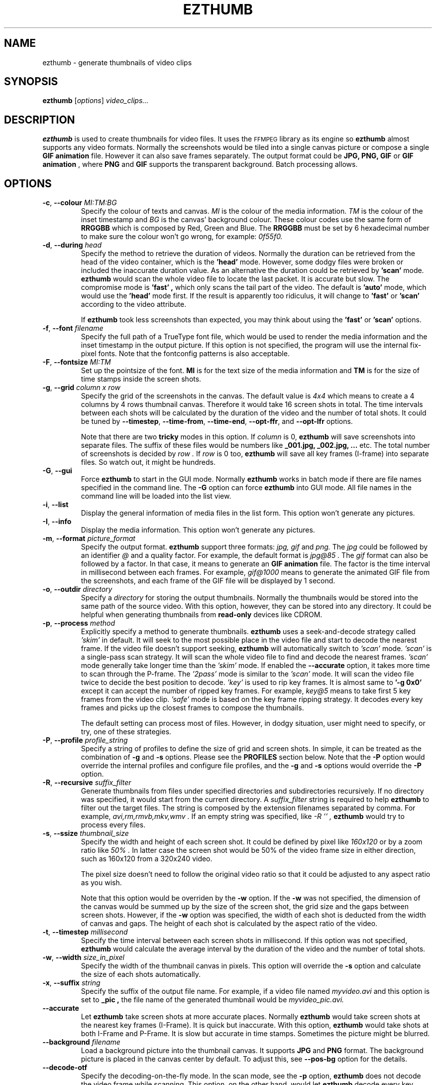 .TH EZTHUMB 1 "Feb 10, 2011" Linux ""
.SH NAME
ezthumb \- generate thumbnails of video clips
.SH SYNOPSIS
.B ezthumb
.RI [ options ]
.I video_clips...
.SH DESCRIPTION
.B ezthumb
is used to create thumbnails for video files. It uses the 
.SM FFMPEG 
library as its engine so 
.B ezthumb
almost supports any video formats.
Normally the screenshots would be tiled into a single canvas picture or 
compose a single 
.B GIF animation 
file.  However it can also save frames separately.
The output format could be 
.B JPG, PNG, GIF 
or 
.B GIF animation
, where 
.B PNG 
and 
.B GIF 
supports the transparent background. Batch processing allows.

.SH OPTIONS
.TP
.BR \-c , " \-\-colour \fIMI:TM:BG\fP"
Specify the colour of texts and canvas. 
.I MI
is the colour of the media information.
.I TM
is the colour of the inset timestamp and
.I BG
is the canvas' background colour. These colour codes use the same form of
.B RRGGBB
which is composed by Red, Green and Blue. The
.B RRGGBB
must be set by 6 hexadecimal number to make sure the colour won't go wrong,
for example:
.I 0f55f0.

.TP
.BR \-d , " \-\-during \fIhead\fP"
Specify the method to retrieve the duration of videos. Normally the duration can be
retrieved from the head of the video container, which is the 
.B " 'head' " 
mode. However, some dodgy files were broken or included the inaccurate duration value.
As an alternative the duration could be retrieved by
.B " 'scan' "
mode.
.B ezthumb
would scan the whole video file to locate the last packet. It is accurate but slow.
The compromise mode is 
.B "'fast'" ,
which only scans the tail part of the video. The default is
.B "'auto'" 
mode, which would use the 
.B " 'head' " 
mode first. If the result is apparently too ridiculus, it will change to
.B "'fast'" 
or
.B " 'scan' "
according to the video attribute.

If
.B ezthumb
took less screenshots than expected, you may think about using the
.B "'fast'" 
or
.B "'scan'"
options.

.TP
.BR \-f , " \-\-font \fIfilename\fP"
Specify the full path of a TrueType font file, which would
be used to render the media information and the inset timestamp in the output
picture. If this option is not specified, the program will use the internal 
fix-pixel fonts.
Note that the fontconfig patterns is also acceptable.

.TP
.BR \-F , " \-\-fontsize \fIMI:TM\fP"
Set up the pointsize of the font. 
.B MI
is for the text size of the media information and 
.B TM
is for the size of time stamps inside the screen shots.

.TP
.BR \-g , " \-\-grid \fIcolumn x row\fP"
Specify the grid of the screenshots in the canvas. 
The default value is
.I "4x4"
which means to create a 4 columns by 4 rows thumbnail canvas. 
Therefore it would take 16 screen shots in total. 
The time intervals between each shots will be calculated by the duration
of the video and the number of total shots. It could be tuned by 
.BR "\-\-timestep" ,
.BR "\-\-time\-from" ,
.BR "\-\-time\-end" ,
.BR "\-\-opt\-ffr" ,
and
.BR "\-\-opt\-lfr"
options.

Note that there are two
.B tricky
modes in this option. If 
.I column
is 0, 
.B ezthumb
will save screenshots into separate files. 
The suffix of these files would be numbers like
.B _001.jpg, _002.jpg, ...
etc. The total number of screenshots is decided by
.I row .
If
.I row
is 0 too,
.B ezthumb
will save all key frames (I-frame) into separate files. 
So watch out, it might be hundreds.

.TP
.BR \-G , " \-\-gui"
Force
.B ezthumb
to start in the GUI mode. Normally 
.B ezthumb
works in batch mode if there are file names specified in the command line.
The
.BR "\-G"
option can force
.B ezthumb
into GUI mode. All file names in the command line will be loaded into 
the list view.

.TP
.BR \-i , " \-\-list"
Display the general information of media files in the list form. 
This option won't generate any pictures.

.TP
.BR \-I , " \-\-info"
Display the media information. This option won't generate any pictures.

.TP
.BR  \-m , " \-\-format \fIpicture_format\fP"
Specify the output format. 
.B ezthumb
support three formats:
.I jpg, gif
and
.I png.
The
.I jpg
could be followed by an identifier
.I @
and a quality factor. For example, the default format is
.I jpg@85 .
The
.I gif
format can also be followed by a factor. In that case, it means to generate an
.B GIF animation
file. The factor is the time interval in millisecond between each frames. 
For example,
.I gif@1000
means to generate the animated GIF file from the screenshots, and each frame 
of the GIF file will be displayed by 1 second.

.TP
.BR \-o , " \-\-outdir \fIdirectory\fP"
Specify a
.I directory
for storing the output thumbnails. 
Normally the thumbnails would be stored into the same path of the source video.
With this option, however, they can be stored into any directory.
It could be helpful when generating thumbnails from 
.B read-only 
devices like CDROM.

.TP
.BR \-p , " \-\-process \fImethod\fP"
Explicitly specify a method to generate thumbnails.
.B ezthumb
uses a seek-and-decode strategy called
.I "'skim'"
in default. It will seek to the most possible place in the video 
file and start to decode the nearest frame. 
If the video file doesn't support seeking, 
.B ezthumb
will automatically switch to
.I "'scan'" 
mode.
.I "'scan'"
is a single-pass scan strategy. It will scan the whole video file to
find and decode the nearest frames. 
.I "'scan'"
mode generally take longer time than the
.I "'skim'"
mode. If enabled the
.BR "\-\-accurate"
option, it takes more time to scan through the P-frame. The
.I "'2pass'"
mode is similar to the 
.I "'scan'"
mode. It will scan the video file twice to decide the best position to decode.
.I "'key'"
is used to rip key frames. It is almost same to
.BR "'\-g 0x0'"
except it can accept the number of ripped key frames. For example,
.I "key@5"
means to take first 5 key frames from the video clip.
.I "'safe'"
mode is based on the key frame ripping strategy. It decodes every key frames
and picks up the closest frames to compose the thumbnails. 

The default setting can process most of files. However, in dodgy
situation, user might need to specify, or try, one of these strategies.

.TP
.BR \-P , " \-\-profile \fIprofile_string\fP"
Specify a string of profiles to define the size of grid and screen shots. 
In simple, it can be treated as the combination of 
.BR \-g
and
.BR \-s
options. Please see the
.B PROFILES
section below. Note that the
.BR \-P
option would override the internal profiles and configure file profiles,
and the
.BR \-g
and
.BR \-s
options would override the
.BR \-P
option.

.TP
.BR \-R , " \-\-recursive \fIsuffix_filter\fP"
Generate thumbnails from files under specified directories and subdirectories
recursively. If no directory was specified, it would start from the current
directory. A
.I \fIsuffix_filter\fP
string is required to help
.B ezthumb
to filter out the target files. The string is composed by the extension 
filenames separated by comma. For example,
.I "avi,rm,rmvb,mkv,wmv" .
If an empty string was specified, like
.I \-R "''" ,
.B ezthumb
would try to process every files.

.TP
.BR \-s , " \-\-ssize \fIthumbnail_size\fP"
Specify the width and height of each screen shot. 
It could be defined by pixel like
.I "160x120"
or by a zoom ratio like
.I "50%".
In latter case the screen shot would be 50% of the video frame size 
in either direction, such as 160x120 from a 320x240 video. 

The pixel size doesn't need to follow the original video ratio so that
it could be adjusted to any aspect ratio as you wish.

Note that this option would be overriden by the
.BR \-w
option. If the
.BR \-w
was not specified, the dimension of the canvas would be summed up by the 
size of the screen shot, the grid size and the gaps between screen shots.
However, if the
.BR \-w
option was specified, the width of each shot is deducted from the 
width of canvas and gaps. The height of each shot is calculated by
the aspect ratio of the video.

.TP
.BR \-t , " \-\-timestep \fImillisecond\fP"
Specify the time interval between each screen shots in millisecond.
If this option was not specified, 
.BR ezthumb
would calculate the average interval by the duration of the video and 
the number of total shots.

.TP
.BR \-w , " \-\-width \fIsize_in_pixel\fP"
Specify the width of the thumbnail canvas in pixels. 
This option will override the 
.BR \-s
option and calculate the size of each shots automatically.

.TP
.BR \-x , " \-\-suffix \fIstring\fP"
Specify the suffix of the output file name. For example, if a video file named
.I myvideo.avi
and this option is set to
.B "_pic",
the file name of the generated thumbnail would be
.I myvideo_pic.avi.

.TP
.BR "\-\-accurate"
Let
.B ezthumb
take screen shots at more accurate places. Normally
.B ezthumb
would take screen shots at the nearest key frames (I-Frame). 
It is quick but inaccurate. With this option,
.B ezthumb
would take shots at both I-Frame and P-Frame.
It is slow but accurate in time stamps. Sometimes the picture might be blurred. 

.TP
.BR " \-\-background \fIfilename\fP"
Load a background picture into the thumbnail canvas. It supports
.B JPG
and
.B PNG
format. The background picture is placed in the canvas center by default.
To adjust this, see 
.BR \-\-pos\-bg
option for the details.

.TP
.BR "\-\-decode\-otf"
Specify the decoding-on-the-fly mode. In the scan mode, see the
.BR \-p 
option,
.B ezthumb
does not decode the video frame while scanning. This option, 
on the other hand, would let
.B ezthumb
decode every key frames it met. The unused frame will be discarded 
after decoding. This option is aimed at some video clips which rely
on previous key frames to decode a proper frame.

.TP
.BR " \-\-depth \fIlevels\fP"
Descend at most 
.I levels
(a non-negative integer) levels of directories below the command line
arguments.  
.BR "\-\-depth \fI0\fP"
means unlimited.

.TP
.BR " \-\-edge \fIvalue\fP"
Define the thickness of the frame edge around each screenshots.
The thickness is defined by pixel size.
The default value is 0 which means these's no frame edge.

.TP
.BR "\-\-gap\-shots \fIsize_of_gap\fP"
Define the gap size between the tiled screen shots. The size can be defined by pixel 
size or by percentage of the width of the screen shot. For example,
.I "\-\-gap\-shots 4"
means the gap is 4 pixels between each screen shots.
.I "\-\-gap\-shots 4%"
means the gap is 4% of of the width of a single screen shot.

.TP
.BR "\-\-gap\-margin \fIsize_of_margin\fP"
Define the margin size around the thumbnail canvas. The size can be defined 
by pixel size or by percentage of the width of the screen shot. For example,
.I "\-\-gap\-margin 4"
means to keep 4 pixels blank margin.
.I "\-\-gap\-margin 4%"
means the margin is 4% of the width of a single screen shot.

.TP
.BR "\-\-opt\-info \fIon|off|position_code\fP"
Turn on or turn off displaying the media information on the top of the
thumbnail canvas. If a 
.I position_code
was set, it would be regarded as turning on the displaying. The default is
.I lt.
Note that the media information can only be placed on the top of the canvas.
.br
See
.B POSITION CODES
for the details.

.TP
.BR "\-\-opt\-time \fIon|off|position_code\fP"
Turn on or turn off displaying the timestamp inside each screen shots. If a
.I position_code
was set, it would be regarded as turning on the displaying. The default is
.I lt.
Set up the position of the timestamp inside the screenshots. 
The default setting is
.I rt.
.br
See 
.B POSITION CODES
for the details.


.TP
.BR "\-\-opt\-ffr \fIon|off\fP"
Turn on or turn off taking screen shots from the first frame. The default is
.I off
because most videos start from a black screen.

.TP
.BR "\-\-opt\-lfr \fIon|off\fP"
Turn on or turn off taking screen shots to the last frame. The default is
.I off
because most videos end at a black screen.

.TP
.BR "\-\-override \fIon|off|copy\fP"
Turn on or turn off overriding existed thumbnails. The third option is
.I copy
which would generate thumbnails named by serial numbers. 
For example, if the thumbnail file should be named
.I video_file_thumb.jpg,
the
.I copy
option would generate
.I video_file_thumb.1.jpg
if
.I video_file_thumb.jpg
existed, or
.I video_file_thumb.2.jpg
if
.I video_file_thumb.1.jpg
existed, etc. The default is
.I copy
option.

Note the serial number is limited to 
.B 255. 
If the limitation is reached, the last one, which should be
.I video_file_thumb.255.jpg
for example, will be overriden.

.TP
.BR "\-\-pos\-bg \fIposition_code ( : qualification )\fP"
Set up the position of the background picture. The default setting is
.I mc.
.br
See 
.B POSITION CODES
for the details.

.TP
.BR "\-\-time\-from \fIstarting_time\fP"
Specify a time stamp from where the 
.B ezthumb
will start to take shoots. The default setting is from the head of the video.
The time stamp can be defined explicitly by
.I HH:MM:SS
form, or by the percentage of the video length like 
.I 33%
etc. Note that the
.BR "\-\-opt\-ffr
and 
.BR "\-\-opt\-lfr
options are still applicable with this option.

.TP
.BR "\-\-time\-end \fIending_time\fP"
Specify a time stamp to where the 
.B ezthumb
will stop taking shoots. The default setting is the end of the video.
The time stamp can be defined explicitly by
.I HH:MM:SS 
form, or by the percentage of the video length like 
.I 66%
etc. Note that the
.BR "\-\-opt\-ffr
and 
.BR "\-\-opt\-lfr
options are still applicable with this option.

.TP
.BR " \-\-transparent"
Require to generate the transparent background which could be useful for the webpages.
Note that only
.B PNG
and
.B GIF
support the transparent background.

.TP
.BR "\-\-vindex \fIvideo_stream_index\fP"
specify the video stream index number inside the container file.
The default behaviour of
.B ezthumb
is taking screen shots from the first video stream it has met.
This option could override it and take screen shots from any stream.
The stream indexes can be found by 
.BR "\-i"
or
.BR "\-I"
option.

.SH POSITION CODES
Position codes are used to describe the object position in the target image.
There are ten position codes:
.TP
.BR lt
set the object to the left top corner
.TP
.BR lc
set the object to the left center side
.TP
.BR lb
set the object to the left bottom corner
.TP
.BR mt
set the object to the middle top side
.TP
.BR mc
set the object to the middle center
.TP
.BR mb
set the object to the middle bottom side
.TP
.BR rt
set the object to the right top corner
.TP
.BR rc
set the object to the right center side
.TP
.BR rb
set the object to the right bottom side
.TP
.BR tt
tile the object
.PP
For the background picture, the position code can be followed by a 
qualification code:
.TP
.BR st
stretch to fit the whole canvas
.TP
.BR ex
enlarge to fit the width of the canvas. The picture keeps its orignal ratio.
.TP
.BR ey
enlarge to fit the height of the canvas. The picture keeps its orignal ratio.
.TP
.BR sx
stretch the width of the picture to fit the canvas but keep its height same.
.TP
.BR sy
stretch the height of the picture to fit the canvas but keep its width same.

.SH PROFILES
The profile is used to set a group of rules about the geometry size of the 
thumbnails. It can generate different screenshot according to the attribute
of the video clip. For example, it can generate a 4x4 screen shot array 
if the video lasts 30 minute, or generate a 6x8 array if the video lasts 
120 minutes. It can also generate a 240x120 thumbnail if the video frame 
is 160x120, or generate a 320x240 thumbnail if the video frame is 1920x1024.

In general words, there are two types of profiles. One is used to define the 
screen shot array by the length of the video. Another one is used to define 
the size of the thumbnails by the frame size of the videos. These profile
entries can be combined by a
.I ':'
like
.I "12m4x4:30m4x8:90m4x16:320w100%:640w240x180:1280w20%" .

The profile entry has a fixed format
.P
.I WEIGHT + flag + A + 'x' + B + 'x' + C
.P
The
.I WEIGHT
is used to define the length of the video, or width of the video frame.
.B ezthumb
uses it to define the action range. For examples with the profile above,
there are four ranges to make screen shot array by the length of videos: 
0 to 12 minutes, 13 to 30 minutes, 31 to 90 minute and above 90. There are
four ranges video frames to make different size of thumbnails, 0 to 320, 
321 to 640, 640 to 1280 and above 1280 pixels.
The
.I "B"
and
.I "C"
are optional.
The 
.I "flag"
is used to define the action inside the range.
.TP
.BR M/m
generate an A by B screen shot array according to the vide length in minutes
.TP
.BR S/s
generate an A by B screen shot array according to the vide length in seconds
.TP
.BR L/l
take shots by a logarithmic formula. The formula is 
.TP
.BR .
lg(C)(length + A) - B
.TP
.BR .
The 
.I "C"
is the base and the
.I "length"
is the video length in minutes. The screen shot array must be decided by 
combining with 
.I "F"
or
.I "R"
flags.
.TP
.BR W/w
zoom the video frame by the specified ratio.
.I 160W150
means to zoom in 150% of the original video frame.
.TP
.BR T/t
set the size of the thumbnail to the specified size. The 
.I "B"
is optional so 
.B ezthumb
would deduce it by video frame ratio.
.TP
.BR F/f
specifies the fixed canvas size. 
The parameter
.I "A"
is the thumbnails in a row. 
For example the 
.I "100F4x1280"
generates a 1280 pixel picture with 4 thumbnails in a row.
.TP
.BR R/r
The size of the thumbnail fits best the specified width. 
The parameter
.I "A"
is the thumbnails in a row. 
For example the 
.I "100R4x320"
generates 4 thumbnails in a row in the picture, each thumbnail has the size
close to 320 pixel.
.P
For examples, the default profile is
.I "8M4x2:9L10x100x1.027:100R4x320" ,
which means if the video clip lasts 8 minute or less, it generates a 4x2 array;
if the video clips lasts longer than 8 minutes, the number of generated 
thumbnail would be computed by the logarithm formula 
.I ln(1.027)(length+10)-100 
and the final picture would be 4 thumbnails in a row, each width would close
to 320 pixels in width.

.SH EXAMPLES
.B ezthumb "\-g 4x8" "\-s 33%" *.avi
.P
Create the 4x8 thumbnails for all 
.I .avi
files in the current directory. 
Each screen shots inside the thumbnails are 33% of the video frame
in width and height.
.P
.B ezthumb "\-i" *.avi
.P
Display the length, the width and the height of all
.I .avi
files in the current directory.
.P
.B ezthumb "\-g 1x12" "\-s 160x120" "\-\-opt\-ffr on" "\-\-opt\-lfr on" myvideo.avi
.P
Create a 1x12 thumbnail where each screen shot is 160x120 pixels.
Take the screen shots from the first frame to the last frame.
.P
.B ezthumb "\-g 3x6" "\-w 1024" "\-t 60000" "\-\-opt\-info off" "\-m png" "\-\-transparent" myvideo.avi
.P
Create a thumbnail in width of 1024 pixels with 3x6 screen shots inside.
The size of each shots was calculated from this parameter.
The interval between each shots is 60 seconds so it only took shots from first 18 minutes.
Turn off the media information. 
The thumbnail is outputed in PNG format with a transparent background.
.P
.B ezthumb "\-g 0x18" "\-s 120%" "\-\-opt\-time off" myvideo.avi
.P
Generate 18 screen shots which were saved into 18 separated files. 
Each shots were 120% of the video frame in width and height.
The inset timestamps were disabled.
.P
.B ezthumb "\-g 3x6" "\-s 160x120" "\-m gif@1500" myvideo.avi
.P
Generate an animated GIF file which include 18 frames. 
Each frame would be displayed by 1.5 seconds. The size of frames is 160x120.
There is no canvas generated so the  "-g"
option is used for calculating the total shots only. 
.P
.B ezthumb "\-\-accurate" myvideo.avi
.P
Generate a 4x4 thumbnail (the default "-g" parameter).
Each shot is 50% of the video frame in width and height 
(the default "-s" parameter).
The shots were taken in accurate mode so they could be taken 
as close as possible to the specified place.

.SH AUTHOR
"Andy Xuming" <xuming@users.sourceforge.net>


